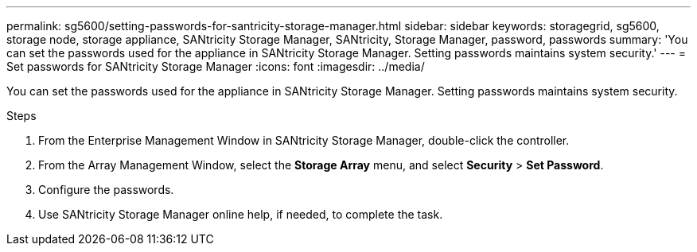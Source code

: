 ---
permalink: sg5600/setting-passwords-for-santricity-storage-manager.html
sidebar: sidebar
keywords: storagegrid, sg5600, storage node, storage appliance, SANtricity Storage Manager, SANtricity, Storage Manager, password, passwords 
summary: 'You can set the passwords used for the appliance in SANtricity Storage Manager. Setting passwords maintains system security.'
---
= Set passwords for SANtricity Storage Manager
:icons: font
:imagesdir: ../media/

[.lead]
You can set the passwords used for the appliance in SANtricity Storage Manager. Setting passwords maintains system security.

.Steps

. From the Enterprise Management Window in SANtricity Storage Manager, double-click the controller.
. From the Array Management Window, select the *Storage Array* menu, and select *Security* > *Set Password*.
. Configure the passwords.
. Use SANtricity Storage Manager online help, if needed, to complete the task.
